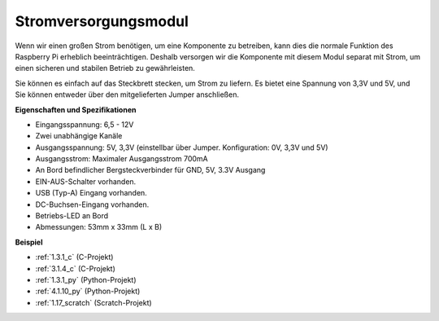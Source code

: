 .. _power_module:

Stromversorgungsmodul
=========================

Wenn wir einen großen Strom benötigen, um eine Komponente zu betreiben, kann dies die normale Funktion des Raspberry Pi erheblich beeinträchtigen. Deshalb versorgen wir die Komponente mit diesem Modul separat mit Strom, um einen sicheren und stabilen Betrieb zu gewährleisten.

Sie können es einfach auf das Steckbrett stecken, um Strom zu liefern. Es bietet eine Spannung von 3,3V und 5V, und Sie können entweder über den mitgelieferten Jumper anschließen.

.. image:: img/power_supply.png
    :width: 500
    :align: center

**Eigenschaften und Spezifikationen**

* Eingangsspannung: 6,5 - 12V
* Zwei unabhängige Kanäle
* Ausgangsspannung: 5V, 3,3V (einstellbar über Jumper. Konfiguration: 0V, 3,3V und 5V)
* Ausgangsstrom: Maximaler Ausgangsstrom 700mA
* An Bord befindlicher Bergsteckverbinder für GND, 5V, 3.3V Ausgang
* EIN-AUS-Schalter vorhanden.
* USB (Typ-A) Eingang vorhanden.
* DC-Buchsen-Eingang vorhanden.
* Betriebs-LED an Bord
* Abmessungen: 53mm x 33mm (L x B)

**Beispiel**

* :ref:`1.3.1_c` (C-Projekt)
* :ref:`3.1.4_c` (C-Projekt)
* :ref:`1.3.1_py` (Python-Projekt)
* :ref:`4.1.10_py` (Python-Projekt)
* :ref:`1.17_scratch` (Scratch-Projekt)
